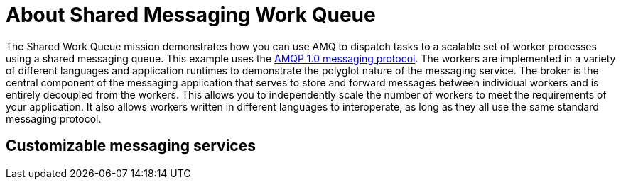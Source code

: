 [id='about-circuit-breaker_{context}']
= About Shared Messaging Work Queue

The Shared Work Queue mission demonstrates how you can use AMQ to dispatch tasks to a scalable set of worker processes using a shared messaging queue.
This example uses the link:http://docs.oasis-open.org/amqp/core/v1.0/amqp-core-messaging-v1.0.html[AMQP 1.0 messaging protocol^].
The workers are implemented in a variety of different languages and application runtimes to demonstrate the polyglot nature of the messaging service.
The broker is the central component of the messaging application that serves to store and forward messages between individual workers and is entirely decoupled from the workers.
This allows you to independently scale the number of workers to meet the requirements of your application.
It also allows workers written in different languages to interoperate, as long as they all use the same standard messaging protocol.

[discrete]
== Customizable messaging services

//section TBD
